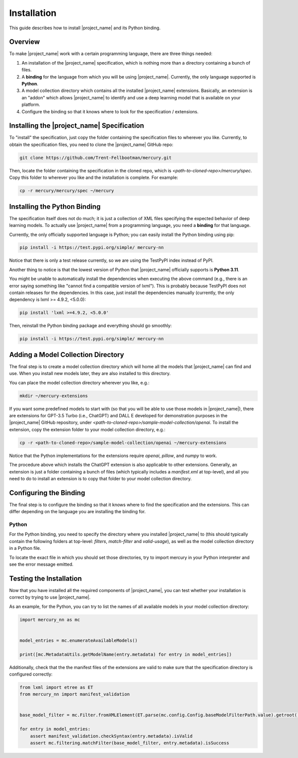 Installation
============

This guide describes how to install |project_name| and its Python binding.

Overview
--------

To make |project_name| work with a certain programming language, there are three things needed:

1. An installation of the |project_name| specification,
   which is nothing more than a directory containing a bunch of files.
2. A **binding** for the language from which you will be using |project_name|.
   Currently, the only language supported is **Python**.
3. A model collection directory which contains all the installed |project_name| extensions.
   Basically, an extension is an "addon" which allows |project_name| to identify and use
   a deep learning model that is available on your platform.
4. Configure the binding so that it knows where to look for the specification / extensions.

Installing the |project_name| Specification
-------------------------------------------

To "install" the specification, just copy the folder containing the specification files to wherever you like.
Currently, to obtain the specification files, you need to clone the |project_name| GitHub repo:

.. code-block:: bash

    git clone https://github.com/Trent-Fellbootman/mercury.git

Then, locate the folder containing the specification in the cloned repo,
which is `<path-to-cloned-repo>/mercury/spec`. Copy this folder to wherever you like and the installation is complete.
For example:

.. code-block:: bash

    cp -r mercury/mercury/spec ~/mercury

Installing the Python Binding
-----------------------------

The specification itself does not do much; it is just a collection of XML files specifying the expected behavior of deep learning models.
To actually use |project_name| from a programming language, you need a **binding** for that language.

Currently, the only officially supported language is Python; you can easily install the Python binding using pip:

.. code-block:: bash

    pip install -i https://test.pypi.org/simple/ mercury-nn

Notice that there is only a test release currently, so we are using the TestPyPI index instead of PyPI.

Another thing to notice is that the lowest version of Python that |project_name| officially supports is **Python 3.11**.

You might be unable to automatically install the dependencies when executing the above command
(e.g., there is an error saying something like "cannot find a compatible version of lxml").
This is probably because TestPyPI does not contain releases for the dependencies.
In this case, just install the dependencies manually (currently, the only dependency is lxml >= 4.9.2, <5.0.0):

.. code-block:: bash

    pip install 'lxml >=4.9.2, <5.0.0'

Then, reinstall the Python binding package and everything should go smoothly:

.. code-block:: bash

    pip install -i https://test.pypi.org/simple/ mercury-nn

Adding a Model Collection Directory
-----------------------------------

The final step is to create a model collection directory which will home all the models that |project_name| can find and use.
When you install new models later, they are also installed to this directory.

You can place the model collection directory wherever you like, e.g.:

.. code-block:: bash
    
    mkdir ~/mercury-extensions

.. _sample-extensions-installation:

If you want some predefined models to start with (so that you will be able to use those models in |project_name|),
there are extensions for GPT-3.5 Turbo (i.e., ChatGPT) and DALL E developed for demonstration purposes in the |project_name| GitHub repository,
under `<path-to-cloned-repo>/sample-model-collection/openai`.
To install the extension, copy the extension folder to your model collection directory, e.g.:

.. code-block:: bash

    cp -r <path-to-cloned-repo>/sample-model-collection/openai ~/mercury-extensions

Notice that the Python implementations for the extensions require `openai`, `pillow`, and `numpy` to work.

The procedure above which installs the ChatGPT extension is also applicable to other extensions.
Generally, an extension is just a folder containing a bunch of files (which typically includes a `manifest.xml` at top-level),
and all you need to do to install an extension is to copy that folder to your model collection directory.

Configuring the Binding
-----------------------

The final step is to configure the binding so that it knows where to find the specification and the extensions.
This can differ depending on the language you are installing the binding for.

Python
######

For the Python binding, you need to specify the directory where you installed |project_name| to
(this should typically contain the following folders at top-level: `filters`, `match-filter` and `valid-usage`),
as well as the model collection directory in a Python file.

To locate the exact file in which you should set those directories,
try to import mercury in your Python interpreter and see the error message emitted.

Testing the Installation
------------------------

Now that you have installed all the required components of |project_name|,
you can test whether your installation is correct by trying to use |project_name|.

As an example, for the Python, you can try to list the names of all available models in your model collection directory:

.. code-block:: python

    import mercury_nn as mc


    model_entries = mc.enumerateAvailableModels()

    print([mc.MetadataUtils.getModelName(entry.metadata) for entry in model_entries])

Additionally, check that the the manifest files of the extensions are valid to make sure that the specification directory is configured correctly:

.. code-block:: python

    from lxml import etree as ET
    from mercury_nn import manifest_validation


    base_model_filter = mc.Filter.fromXMLElement(ET.parse(mc.config.Config.baseModelFilterPath.value).getroot())

    for entry in model_entries:
        assert manifest_validation.checkSyntax(entry.metadata).isValid
        assert mc.filtering.matchFilter(base_model_filter, entry.metadata).isSuccess
